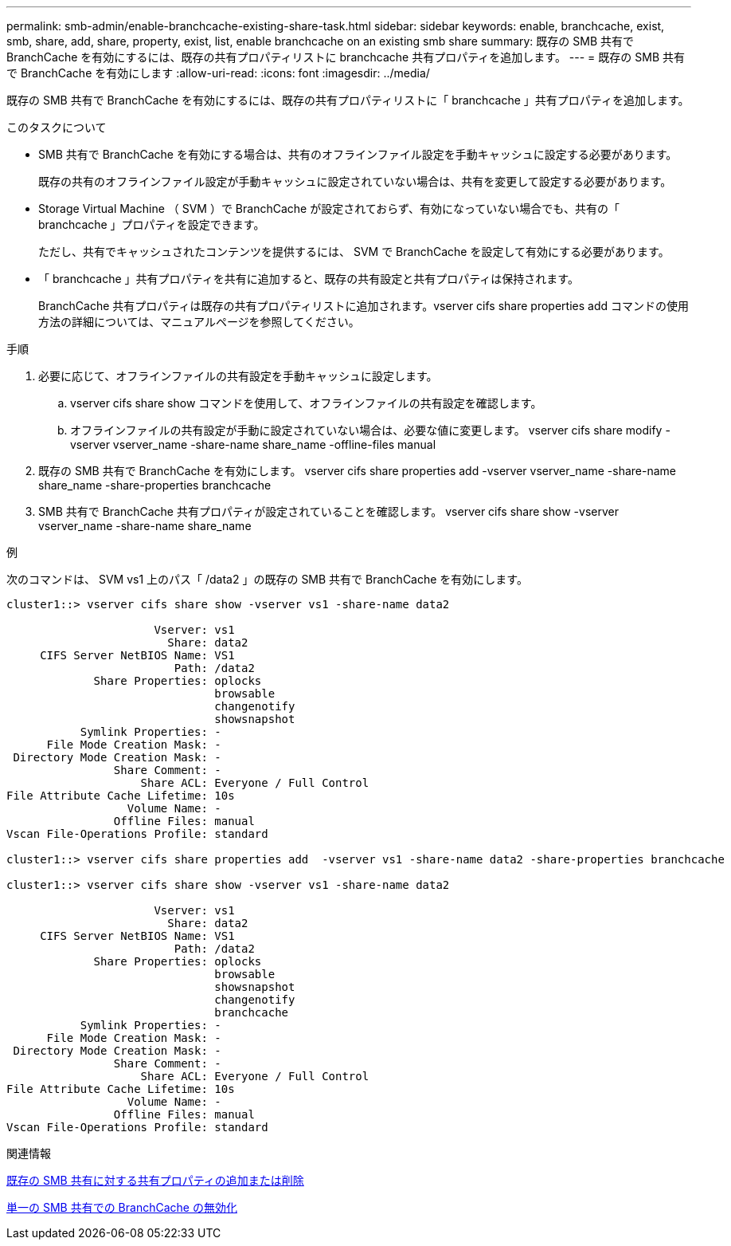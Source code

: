 ---
permalink: smb-admin/enable-branchcache-existing-share-task.html 
sidebar: sidebar 
keywords: enable, branchcache, exist, smb, share, add, share, property, exist, list, enable branchcache on an existing smb share 
summary: 既存の SMB 共有で BranchCache を有効にするには、既存の共有プロパティリストに branchcache 共有プロパティを追加します。 
---
= 既存の SMB 共有で BranchCache を有効にします
:allow-uri-read: 
:icons: font
:imagesdir: ../media/


[role="lead"]
既存の SMB 共有で BranchCache を有効にするには、既存の共有プロパティリストに「 branchcache 」共有プロパティを追加します。

.このタスクについて
* SMB 共有で BranchCache を有効にする場合は、共有のオフラインファイル設定を手動キャッシュに設定する必要があります。
+
既存の共有のオフラインファイル設定が手動キャッシュに設定されていない場合は、共有を変更して設定する必要があります。

* Storage Virtual Machine （ SVM ）で BranchCache が設定されておらず、有効になっていない場合でも、共有の「 branchcache 」プロパティを設定できます。
+
ただし、共有でキャッシュされたコンテンツを提供するには、 SVM で BranchCache を設定して有効にする必要があります。

* 「 branchcache 」共有プロパティを共有に追加すると、既存の共有設定と共有プロパティは保持されます。
+
BranchCache 共有プロパティは既存の共有プロパティリストに追加されます。vserver cifs share properties add コマンドの使用方法の詳細については、マニュアルページを参照してください。



.手順
. 必要に応じて、オフラインファイルの共有設定を手動キャッシュに設定します。
+
.. vserver cifs share show コマンドを使用して、オフラインファイルの共有設定を確認します。
.. オフラインファイルの共有設定が手動に設定されていない場合は、必要な値に変更します。 vserver cifs share modify -vserver vserver_name -share-name share_name -offline-files manual


. 既存の SMB 共有で BranchCache を有効にします。 vserver cifs share properties add -vserver vserver_name -share-name share_name -share-properties branchcache
. SMB 共有で BranchCache 共有プロパティが設定されていることを確認します。 vserver cifs share show -vserver vserver_name -share-name share_name


.例
次のコマンドは、 SVM vs1 上のパス「 /data2 」の既存の SMB 共有で BranchCache を有効にします。

[listing]
----
cluster1::> vserver cifs share show -vserver vs1 -share-name data2

                      Vserver: vs1
                        Share: data2
     CIFS Server NetBIOS Name: VS1
                         Path: /data2
             Share Properties: oplocks
                               browsable
                               changenotify
                               showsnapshot
           Symlink Properties: -
      File Mode Creation Mask: -
 Directory Mode Creation Mask: -
                Share Comment: -
                    Share ACL: Everyone / Full Control
File Attribute Cache Lifetime: 10s
                  Volume Name: -
                Offline Files: manual
Vscan File-Operations Profile: standard

cluster1::> vserver cifs share properties add  -vserver vs1 -share-name data2 -share-properties branchcache

cluster1::> vserver cifs share show -vserver vs1 -share-name data2

                      Vserver: vs1
                        Share: data2
     CIFS Server NetBIOS Name: VS1
                         Path: /data2
             Share Properties: oplocks
                               browsable
                               showsnapshot
                               changenotify
                               branchcache
           Symlink Properties: -
      File Mode Creation Mask: -
 Directory Mode Creation Mask: -
                Share Comment: -
                    Share ACL: Everyone / Full Control
File Attribute Cache Lifetime: 10s
                  Volume Name: -
                Offline Files: manual
Vscan File-Operations Profile: standard
----
.関連情報
xref:add-remove-share-properties-eexisting-share-task.adoc[既存の SMB 共有に対する共有プロパティの追加または削除]

xref:disable-branchcache-single-share-task.adoc[単一の SMB 共有での BranchCache の無効化]
